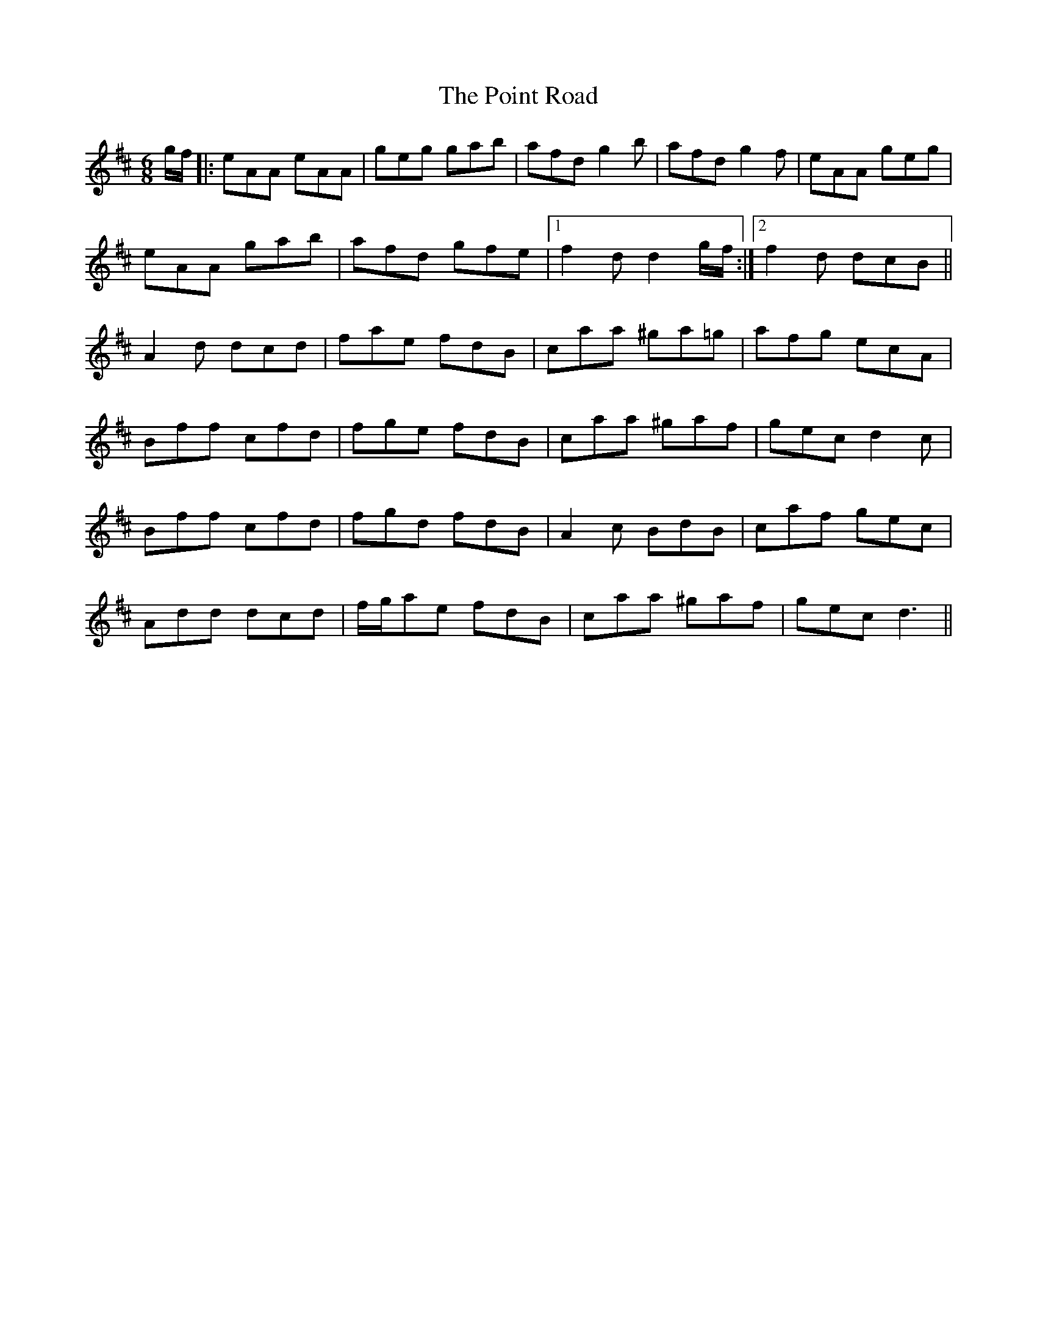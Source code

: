 X: 32667
T: Point Road, The
R: jig
M: 6/8
K: Dmajor
g/f/|:eAA eAA|geg gab|afd g2 b|afd g2 f|eAA geg|
eAA gab|afd gfe|1 f2 d d2 g/f/:|2 f2 d dcB||
A2 d dcd|fae fdB|caa ^ga=g|afg ecA|
Bff cfd|fge fdB|caa ^gaf|gec d2 c|
Bff cfd|fgd fdB|A2 c BdB|caf gec|
Add dcd|f/g/ae fdB|caa ^gaf|gec d3||

